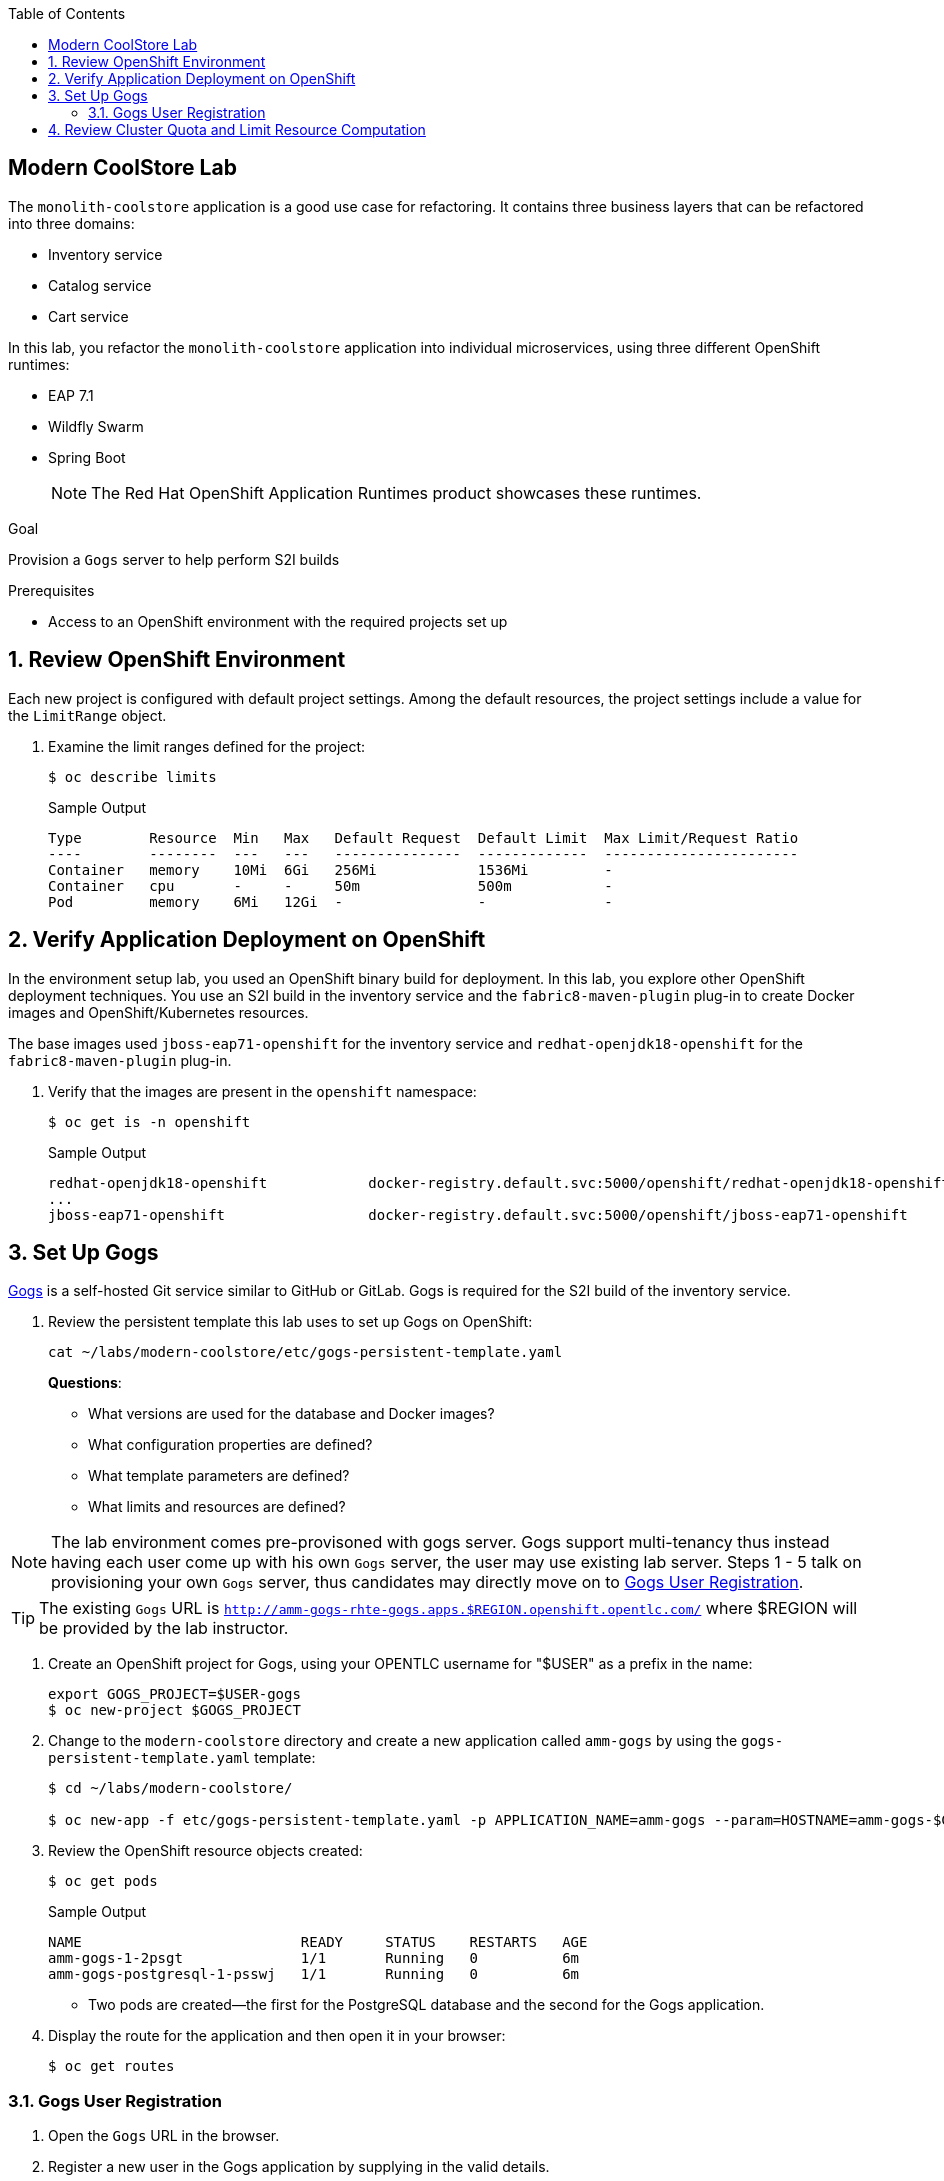 :scrollbar:
:data-uri:
:toc2:
:linkattrs:

== Modern CoolStore Lab

The `monolith-coolstore` application is a good use case for refactoring. It contains three business layers that can be refactored into three domains:

* Inventory service
* Catalog service
* Cart service

In this lab, you refactor the `monolith-coolstore` application into individual microservices, using three different OpenShift runtimes:

* EAP 7.1
* Wildfly Swarm
* Spring Boot
+
NOTE: The Red Hat OpenShift Application Runtimes product showcases these runtimes.

.Goal
Provision a `Gogs` server to help perform S2I builds

.Prerequisites
* Access to an OpenShift environment with the required projects set up

:numbered:

== Review OpenShift Environment

Each new project is configured with default project settings. Among the default resources, the project settings include a value for the `LimitRange` object.

. Examine the limit ranges defined for the project:
+
[source,sh]
----
$ oc describe limits
----
+
.Sample Output
----
Type        Resource  Min   Max   Default Request  Default Limit  Max Limit/Request Ratio
----        --------  ---   ---   ---------------  -------------  -----------------------
Container   memory    10Mi  6Gi   256Mi            1536Mi         -
Container   cpu       -     -     50m              500m           -
Pod         memory    6Mi   12Gi  -                -              -
----

== Verify Application Deployment on OpenShift

In the environment setup lab, you used an OpenShift binary build for deployment. In this lab, you explore other OpenShift deployment techniques. You use an S2I build in the inventory service and the `fabric8-maven-plugin` plug-in to create Docker images and OpenShift/Kubernetes resources.

The base images used `jboss-eap71-openshift` for the inventory service and `redhat-openjdk18-openshift` for the `fabric8-maven-plugin` plug-in.

. Verify that the images are present in the `openshift` namespace:
+
[source,sh]
----
$ oc get is -n openshift
----
+
.Sample Output
----
redhat-openjdk18-openshift            docker-registry.default.svc:5000/openshift/redhat-openjdk18-openshift
...
jboss-eap71-openshift                 docker-registry.default.svc:5000/openshift/jboss-eap71-openshift
----

== Set Up Gogs

link:https://gogs.io/[Gogs^] is a self-hosted Git service similar to GitHub or GitLab. Gogs is required for the S2I build of the inventory service.

. Review the persistent template this lab uses to set up Gogs on OpenShift:
+
[source,sh]
----
cat ~/labs/modern-coolstore/etc/gogs-persistent-template.yaml
----
+
****
*Questions*:

* What versions are used for the database and Docker images?
* What configuration properties are defined?
* What template parameters are defined?
* What limits and resources are defined?
****

NOTE: The lab environment comes pre-provisoned with gogs server. Gogs support multi-tenancy thus instead having each user come up with his own `Gogs` server, the user may use existing lab server. Steps 1 - 5 talk on provisioning your own `Gogs` server, thus candidates may directly move on to <<Gogs User Registration>>.

TIP: The existing `Gogs` URL is `http://amm-gogs-rhte-gogs.apps.$REGION.openshift.opentlc.com/` where $REGION will be provided by the lab instructor.

. Create an OpenShift project for Gogs, using your OPENTLC username for "$USER" as a prefix in the name:
+
[source,sh]
----
export GOGS_PROJECT=$USER-gogs
$ oc new-project $GOGS_PROJECT
----

. Change to the `modern-coolstore` directory and create a new application called `amm-gogs` by using the `gogs-persistent-template.yaml` template:
+
[source,sh]
----
$ cd ~/labs/modern-coolstore/

$ oc new-app -f etc/gogs-persistent-template.yaml -p APPLICATION_NAME=amm-gogs --param=HOSTNAME=amm-gogs-$GOGS_PROJECT.apps.$GUID.openshift.opentlc.com
----

. Review the OpenShift resource objects created:
+
[source,sh]
----
$ oc get pods
----
+
.Sample Output
----
NAME                          READY     STATUS    RESTARTS   AGE
amm-gogs-1-2psgt              1/1       Running   0          6m
amm-gogs-postgresql-1-psswj   1/1       Running   0          6m
----
* Two pods are created--the first for the PostgreSQL database and the second for the Gogs application.

. Display the route for the application and then open it in your browser:
+
[source,sh]
----
$ oc get routes
----

=== Gogs User Registration

. Open the `Gogs` URL in the browser.
. Register a new user in the Gogs application by supplying in the valid details.
. Log in to the Gogs application with the registered user and create a new repository named `rhte-brownfield-app-migration` by clicking on to the `+` sign on `My Repositories` section.
+
image::images/gogs-create-repo.png[]

== Review Cluster Quota and Limit Resource Computation

. Review the resources defined for the deployment configurations defined in the project:
* PostgreSQL resources:
+
[source,sh]
----
$  oc get dc amm-gogs-postgresql  -o jsonpath='{ .spec.template.spec.containers[0].resources }'
----
+
.Sample Output
----
map[limits:map[memory:512Mi] requests:map[memory:100Mi]]
----
* Gogs resources:
+
[source,sh]
----
$  oc get dc amm-gogs  -o jsonpath='{ .spec.template.spec.containers[0].resources }'
----
+
.Sample Output
----
map[]
----

. Review the cluster quota used so far.
+
****
*Question*:

* Based on above values for `ClusterQuota` and `LimitRange`, deduce how the values of the following fields were calculated:
** `limits.cpu`
** `limits.memory`
** `requests.memory`
** `requests.cpu`
****
